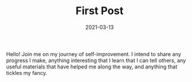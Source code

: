 #+TITLE: First Post
#+DATE: 2021-03-13

Hello! Join me on my journey of self-improvement. I intend to share any progress I make, anything interesting that I learn that I can tell others, any useful materials that have helped me along the way, and anything that tickles my fancy.
